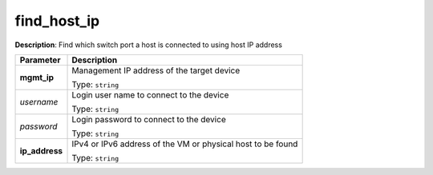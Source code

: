.. NOTE: This file has been generated automatically, don't manually edit it

find_host_ip
~~~~~~~~~~~~

**Description**: Find which switch port a host is connected to using host IP address 

.. table::

   ================================  ======================================================================
   Parameter                         Description
   ================================  ======================================================================
   **mgmt_ip**                       Management IP address of the target device

                                     Type: ``string``
   *username*                        Login user name to connect to the device

                                     Type: ``string``
   *password*                        Login password to connect to the device

                                     Type: ``string``
   **ip_address**                    IPv4 or IPv6 address of the VM or physical host to be found

                                     Type: ``string``
   ================================  ======================================================================

